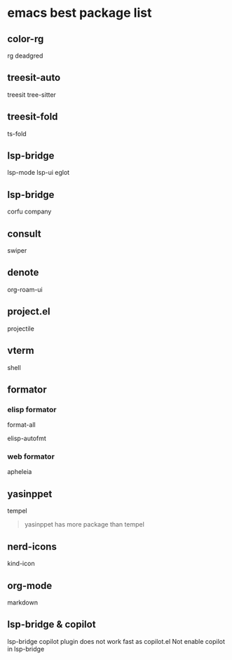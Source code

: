 * emacs best package list

** color-rg

rg
deadgred

** treesit-auto

treesit
tree-sitter

** treesit-fold

ts-fold

** lsp-bridge

lsp-mode
lsp-ui
eglot

** lsp-bridge

corfu
company

** consult

swiper

** denote

org-roam-ui

** project.el

projectile

** vterm

shell

** formator
*** elisp formator

format-all

elisp-autofmt

*** web formator
apheleia

** yasinppet

tempel
#+begin_quote
yasinppet has more package than tempel
#+end_quote

** nerd-icons

kind-icon

** org-mode

markdown

** lsp-bridge & copilot

lsp-bridge copilot plugin does not work fast as copilot.el
Not enable copilot in lsp-bridge